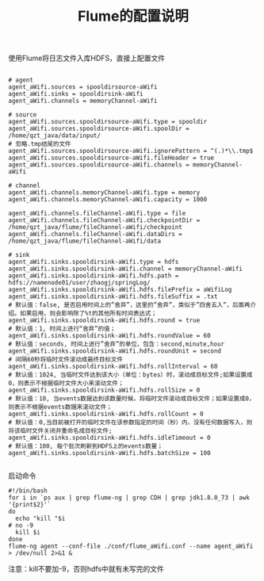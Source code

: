 #+TITLE: Flume的配置说明

使用Flume将日志文件入库HDFS，直接上配置文件

#+BEGIN_SRC

# agent
agent_aWifi.sources = spooldirsource-aWifi
agent_aWifi.sinks = spooldirsink-aWifi
agent_aWifi.channels = memoryChannel-aWifi

# source
agent_aWifi.sources.spooldirsource-aWifi.type = spooldir
agent_aWifi.sources.spooldirsource-aWifi.spoolDir = /home/qzt_java/data/input/
# 忽略.tmp结尾的文件
agent_aWifi.sources.spooldirsource-aWifi.ignorePattern = ^(.)*\\.tmp$
agent_aWifi.sources.spooldirsource-aWifi.fileHeader = true
agent_aWifi.sources.spooldirsource-aWifi.channels = memoryChannel-aWifi

# channel
agent_aWifi.channels.memoryChannel-aWifi.type = memory
agent_aWifi.channels.memoryChannel-aWifi.capacity = 1000

agent_aWifi.channels.fileChannel-aWifi.type = file
agent_aWifi.channels.fileChannel-aWifi.checkpointDir = /home/qzt_java/flume/fileChannel-aWifi/checkpoint
agent_aWifi.channels.fileChannel-aWifi.dataDirs = /home/qzt_java/flume/fileChannel-aWifi/data

# sink
agent_aWifi.sinks.spooldirsink-aWifi.type = hdfs
agent_aWifi.sinks.spooldirsink-aWifi.channel = memoryChannel-aWifi
agent_aWifi.sinks.spooldirsink-aWifi.hdfs.path = hdfs://namenode01/user/zhaogj/springLog/
agent_aWifi.sinks.spooldirsink-aWifi.hdfs.filePrefix = aWifiLog
agent_aWifi.sinks.spooldirsink-aWifi.hdfs.fileSuffix = .txt
# 默认值：false, 是否启用时间上的”舍弃”，这里的”舍弃”，类似于”四舍五入”，后面再介绍。如果启用，则会影响除了%t的其他所有时间表达式；
agent_aWifi.sinks.spooldirsink-aWifi.hdfs.round = true
# 默认值：1, 时间上进行“舍弃”的值；
agent_aWifi.sinks.spooldirsink-aWifi.hdfs.roundValue = 60
# 默认值：seconds, 时间上进行”舍弃”的单位，包含：second,minute,hour
agent_aWifi.sinks.spooldirsink-aWifi.hdfs.roundUnit = second
# 间隔60秒将临时文件滚动成最终目标文件
agent_aWifi.sinks.spooldirsink-aWifi.hdfs.rollInterval = 60
# 默认值：1024, 当临时文件达到该大小（单位：bytes）时，滚动成目标文件;如果设置成0，则表示不根据临时文件大小来滚动文件；
agent_aWifi.sinks.spooldirsink-aWifi.hdfs.rollSize = 0
# 默认值：10, 当events数据达到该数量时候，将临时文件滚动成目标文件；如果设置成0，则表示不根据events数据来滚动文件；
agent_aWifi.sinks.spooldirsink-aWifi.hdfs.rollCount = 0
# 默认值：0,当目前被打开的临时文件在该参数指定的时间（秒）内，没有任何数据写入，则将该临时文件关闭并重命名成目标文件;
agent_aWifi.sinks.spooldirsink-aWifi.hdfs.idleTimeout = 0
# 默认值：100, 每个批次刷新到HDFS上的events数量；
agent_aWifi.sinks.spooldirsink-aWifi.hdfs.batchSize = 100

#+END_SRC

启动命令
#+BEGIN_SRC
#!/bin/bash
for i in `ps aux | grep flume-ng | grep CDH | grep jdk1.8.0_73 | awk '{print$2}'`
do
  echo "kill "$i
# no -9
  kill $i
done
flume-ng agent --conf-file ./conf/flume_aWifi.conf --name agent_aWifi > /dev/null 2>&1 &
#+END_SRC

注意：kill不要加-9，否则hdfs中就有未写完的文件
